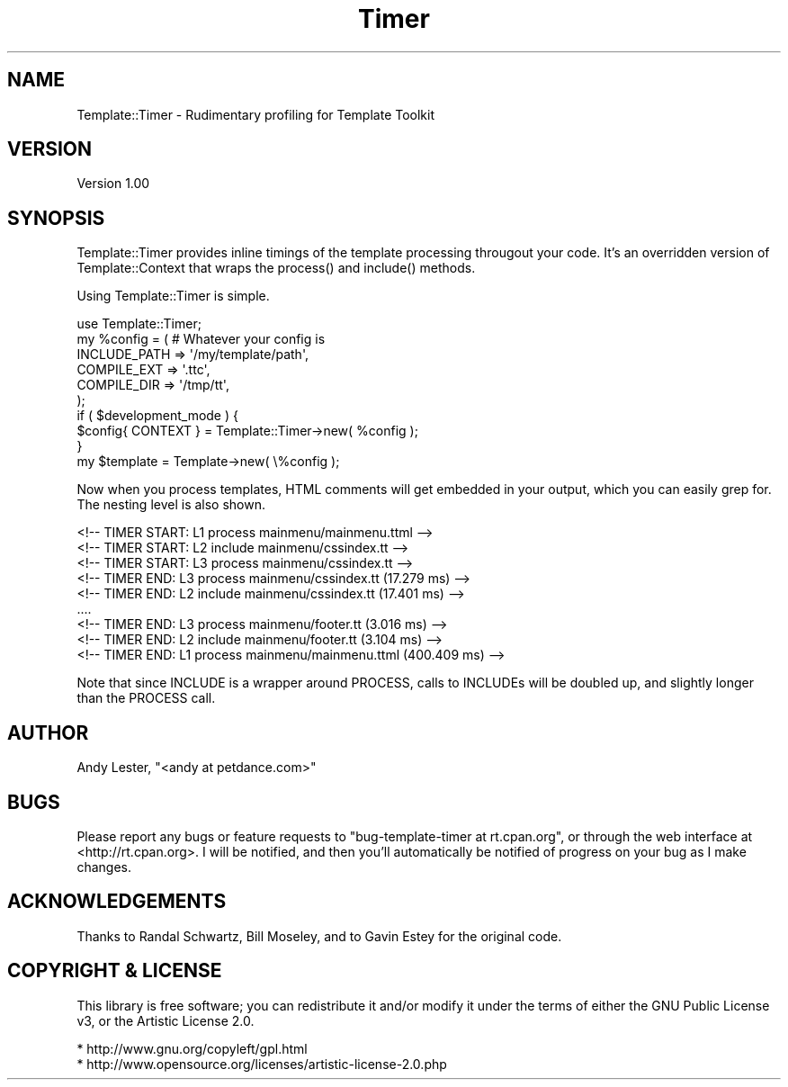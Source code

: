 .\" -*- mode: troff; coding: utf-8 -*-
.\" Automatically generated by Pod::Man 5.01 (Pod::Simple 3.43)
.\"
.\" Standard preamble:
.\" ========================================================================
.de Sp \" Vertical space (when we can't use .PP)
.if t .sp .5v
.if n .sp
..
.de Vb \" Begin verbatim text
.ft CW
.nf
.ne \\$1
..
.de Ve \" End verbatim text
.ft R
.fi
..
.\" \*(C` and \*(C' are quotes in nroff, nothing in troff, for use with C<>.
.ie n \{\
.    ds C` ""
.    ds C' ""
'br\}
.el\{\
.    ds C`
.    ds C'
'br\}
.\"
.\" Escape single quotes in literal strings from groff's Unicode transform.
.ie \n(.g .ds Aq \(aq
.el       .ds Aq '
.\"
.\" If the F register is >0, we'll generate index entries on stderr for
.\" titles (.TH), headers (.SH), subsections (.SS), items (.Ip), and index
.\" entries marked with X<> in POD.  Of course, you'll have to process the
.\" output yourself in some meaningful fashion.
.\"
.\" Avoid warning from groff about undefined register 'F'.
.de IX
..
.nr rF 0
.if \n(.g .if rF .nr rF 1
.if (\n(rF:(\n(.g==0)) \{\
.    if \nF \{\
.        de IX
.        tm Index:\\$1\t\\n%\t"\\$2"
..
.        if !\nF==2 \{\
.            nr % 0
.            nr F 2
.        \}
.    \}
.\}
.rr rF
.\" ========================================================================
.\"
.IX Title "Timer 3pm"
.TH Timer 3pm 2009-03-07 "perl v5.38.2" "User Contributed Perl Documentation"
.\" For nroff, turn off justification.  Always turn off hyphenation; it makes
.\" way too many mistakes in technical documents.
.if n .ad l
.nh
.SH NAME
Template::Timer \- Rudimentary profiling for Template Toolkit
.SH VERSION
.IX Header "VERSION"
Version 1.00
.SH SYNOPSIS
.IX Header "SYNOPSIS"
Template::Timer provides inline timings of the template processing
througout your code.  It's an overridden version of Template::Context
that wraps the \f(CWprocess()\fR and \f(CWinclude()\fR methods.
.PP
Using Template::Timer is simple.
.PP
.Vb 1
\&    use Template::Timer;
\&
\&    my %config = ( # Whatever your config is
\&        INCLUDE_PATH    => \*(Aq/my/template/path\*(Aq,
\&        COMPILE_EXT     => \*(Aq.ttc\*(Aq,
\&        COMPILE_DIR     => \*(Aq/tmp/tt\*(Aq,
\&    );
\&
\&    if ( $development_mode ) {
\&        $config{ CONTEXT } = Template::Timer\->new( %config );
\&    }
\&
\&    my $template = Template\->new( \e%config );
.Ve
.PP
Now when you process templates, HTML comments will get embedded in your
output, which you can easily grep for.  The nesting level is also shown.
.PP
.Vb 5
\&    <!\-\- TIMER START: L1 process mainmenu/mainmenu.ttml \-\->
\&    <!\-\- TIMER START: L2 include mainmenu/cssindex.tt \-\->
\&    <!\-\- TIMER START: L3 process mainmenu/cssindex.tt \-\->
\&    <!\-\- TIMER END:   L3 process mainmenu/cssindex.tt (17.279 ms) \-\->
\&    <!\-\- TIMER END:   L2 include mainmenu/cssindex.tt (17.401 ms) \-\->
\&
\&    ....
\&
\&    <!\-\- TIMER END:   L3 process mainmenu/footer.tt (3.016 ms) \-\->
\&    <!\-\- TIMER END:   L2 include mainmenu/footer.tt (3.104 ms) \-\->
\&    <!\-\- TIMER END:   L1 process mainmenu/mainmenu.ttml (400.409 ms) \-\->
.Ve
.PP
Note that since INCLUDE is a wrapper around PROCESS, calls to INCLUDEs
will be doubled up, and slightly longer than the PROCESS call.
.SH AUTHOR
.IX Header "AUTHOR"
Andy Lester, \f(CW\*(C`<andy at petdance.com>\*(C'\fR
.SH BUGS
.IX Header "BUGS"
Please report any bugs or feature requests to
\&\f(CW\*(C`bug\-template\-timer at rt.cpan.org\*(C'\fR, or through the web interface at
<http://rt.cpan.org>.  I will be notified, and then you'll automatically
be notified of progress on your bug as I make changes.
.SH ACKNOWLEDGEMENTS
.IX Header "ACKNOWLEDGEMENTS"
Thanks to
Randal Schwartz,
Bill Moseley,
and to Gavin Estey for the original code.
.SH "COPYRIGHT & LICENSE"
.IX Header "COPYRIGHT & LICENSE"
This library is free software; you can redistribute it and/or modify
it under the terms of either the GNU Public License v3, or the Artistic
License 2.0.
.PP
.Vb 1
\&    * http://www.gnu.org/copyleft/gpl.html
\&
\&    * http://www.opensource.org/licenses/artistic\-license\-2.0.php
.Ve
